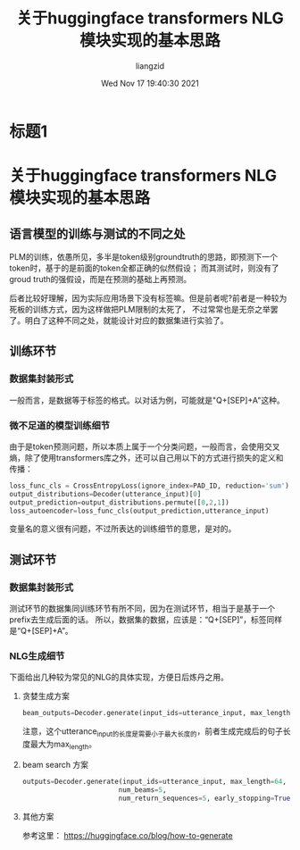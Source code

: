 #+title: 关于huggingface transformers NLG模块实现的基本思路
#+author: liangzid
#+date: Wed Nov 17 19:40:30 2021
#+email: 2273067585@qq.com 
#+latex_class: elegantpaper 
* 标题1
* 关于huggingface transformers NLG 模块实现的基本思路
** 语言模型的训练与测试的不同之处
PLM的训练，依愚所见，多半是token级别groundtruth的思路，即预测下一个token时，基于的是前面的token全都正确的似然假设；
而其测试时，则没有了groud truth的强假设，而是在预测的基础上再预测。

后者比较好理解，因为实际应用场景下没有标签嘛。但是前者呢?前者是一种较为死板的训练方式，因为这样做把PLM限制的太死了，
不过常常也是无奈之举罢了。明白了这种不同之处，就能设计对应的数据集进行实验了。

** 训练环节
*** 数据集封装形式
一般而言，是数据等于标签的格式。以对话为例，可能就是"Q+[SEP]+A"这种。
*** 微不足道的模型训练细节
由于是token预测问题，所以本质上属于一个分类问题，一般而言，会使用交叉熵，除了使用transformers库之外，还可以自己用以下的方式进行损失的定义和传播：

#+BEGIN_SRC python
  loss_func_cls = CrossEntropyLoss(ignore_index=PAD_ID, reduction='sum')
  output_distributions=Decoder(utterance_input)[0]
  output_prediction=output_distributions.permute([0,2,1])
  loss_autoencoder=loss_func_cls(output_prediction,utterance_input)
#+END_SRC
变量名的意义很有问题，不过所表达的训练细节的意思，是对的。
** 测试环节
*** 数据集封装形式
测试环节的数据集同训练环节有所不同，因为在测试环节，相当于是基于一个prefix去生成后面的话。
所以，数据集的数据，应该是：“Q+[SEP]”，标签同样是“Q+[SEP]+A”。
*** NLG生成细节
    下面给出几种较为常见的NLG的具体实现，方便日后炼丹之用。
**** 贪婪生成方案

     #+BEGIN_SRC python
       beam_outputs=Decoder.generate(input_ids=utterance_input, max_length=64)
     #+END_SRC
注意，这个utterance_input的长度是需要小于最大长度的，前者生成完成后的句子长度最大为max_length。

**** beam search 方案

     #+BEGIN_SRC python
       outputs=Decoder.generate(input_ids=utterance_input, max_length=64,
						       num_beams=5,
						       num_return_sequences=5, early_stopping=True)
     #+END_SRC

**** 其他方案
参考这里： https://huggingface.co/blog/how-to-generate







